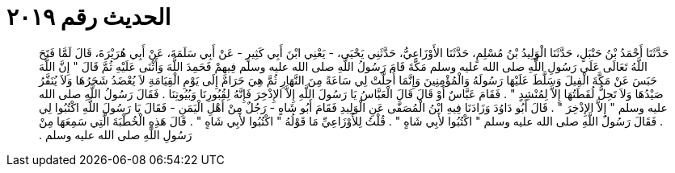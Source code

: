 
= الحديث رقم ٢٠١٩

[quote.hadith]
حَدَّثَنَا أَحْمَدُ بْنُ حَنْبَلٍ، حَدَّثَنَا الْوَلِيدُ بْنُ مُسْلِمٍ، حَدَّثَنَا الأَوْزَاعِيُّ، حَدَّثَنِي يَحْيَى، - يَعْنِي ابْنَ أَبِي كَثِيرٍ - عَنْ أَبِي سَلَمَةَ، عَنْ أَبِي هُرَيْرَةَ، قَالَ لَمَّا فَتَحَ اللَّهُ تَعَالَى عَلَى رَسُولِ اللَّهِ صلى الله عليه وسلم مَكَّةَ قَامَ رَسُولُ اللَّهِ صلى الله عليه وسلم فِيهِمْ فَحَمِدَ اللَّهَ وَأَثْنَى عَلَيْهِ ثُمَّ قَالَ ‏"‏ إِنَّ اللَّهَ حَبَسَ عَنْ مَكَّةَ الْفِيلَ وَسَلَّطَ عَلَيْهَا رَسُولَهُ وَالْمُؤْمِنِينَ وَإِنَّمَا أُحِلَّتْ لِي سَاعَةً مِنَ النَّهَارِ ثُمَّ هِيَ حَرَامٌ إِلَى يَوْمِ الْقِيَامَةِ لاَ يُعْضَدُ شَجَرُهَا وَلاَ يُنَفَّرُ صَيْدُهَا وَلاَ تَحِلُّ لُقَطَتُهَا إِلاَّ لِمُنْشِدٍ ‏"‏ ‏.‏ فَقَامَ عَبَّاسٌ أَوْ قَالَ قَالَ الْعَبَّاسُ يَا رَسُولَ اللَّهِ إِلاَّ الإِذْخِرَ فَإِنَّهُ لِقُبُورِنَا وَبُيُوتِنَا ‏.‏ فَقَالَ رَسُولُ اللَّهِ صلى الله عليه وسلم ‏"‏ إِلاَّ الإِذْخِرَ ‏"‏ ‏.‏ قَالَ أَبُو دَاوُدَ وَزَادَنَا فِيهِ ابْنُ الْمُصَفَّى عَنِ الْوَلِيدِ فَقَامَ أَبُو شَاهٍ - رَجُلٌ مِنْ أَهْلِ الْيَمَنِ - فَقَالَ يَا رَسُولَ اللَّهِ اكْتُبُوا لِي ‏.‏ فَقَالَ رَسُولُ اللَّهِ صلى الله عليه وسلم ‏"‏ اكْتُبُوا لأَبِي شَاهٍ ‏"‏ ‏.‏ قُلْتُ لِلأَوْزَاعِيِّ مَا قَوْلُهُ ‏"‏ اكْتُبُوا لأَبِي شَاهٍ ‏"‏ ‏.‏ قَالَ هَذِهِ الْخُطْبَةَ الَّتِي سَمِعَهَا مِنْ رَسُولِ اللَّهِ صلى الله عليه وسلم ‏.‏